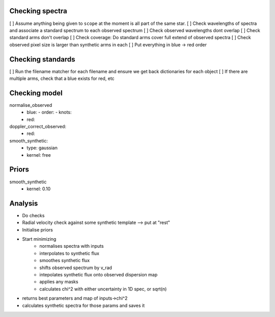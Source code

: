 
Checking spectra
--------
[ ] Assume anything being given to ``scope`` at the moment is all part of the same star.
[ ] Check wavelengths of spectra and associate a standard spectrum to each observed spectrum
[ ] Check observed wavelengths dont overlap
[ ] Check standard arms don't overlap
[ ] Check coverage: Do standard arms cover full extend of observed spectra
[ ] Check observed pixel size is larger than synthetic arms in each
[ ] Put everything in blue -> red order

Checking standards
------------------
[ ] Run the filename matcher for each filename and ensure we get back dictionaries for each object
[ ] If there are multiple arms, check that a blue exists for red, etc


Checking model
--------------
normalise_observed
 - blue:
   - order:
   - knots:
 - red:

doppler_correct_observed:
 - red:

smooth_synthetic:
 - type: gaussian
 - kernel: free


Priors
------
smooth_synthetic
 - kernel: 0.10




Analysis
--------
- Do checks

- Radial velocity check against some synthetic template --> put at "rest"

- Initialise priors
- Start minimizing
   + normalises spectra with inputs
   + interpolates to synthetic flux
   + smoothes synthetic flux
   + shifts observed spectrum by v_rad
   + intepolates synthetic flux onto observed dispersion map
   + applies any masks
   + calculates chi^2 with either uncertainty in 1D spec, or sqrt(n)

- returns best parameters and map of inputs->chi^2
- calculates synthetic spectra for those params and saves it

